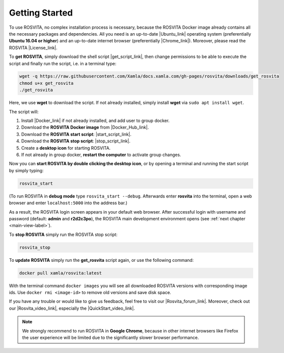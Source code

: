 .. _getting-started-label:

*****************
Getting Started
*****************

To use ROSVITA, no complex installation process is necessary, because the ROSVITA Docker image already contains all the necessary packages and dependencies. All you need is an up-to-date |Ubuntu_link| operating system (preferentially **Ubuntu 16.04 or higher**) and an up-to-date internet browser (preferentially |Chrome_link|). Moreover, please read the ROSVITA |License_link|.

To **get ROSVITA**, simply download the shell script |get_script_link|, then change permissions to be able to execute the script 
and finally run the script, i.e. in a terminal type:

.. code-block:: bash

   wget -q https://raw.githubusercontent.com/Xamla/docs.xamla.com/gh-pages/rosvita/downloads/get_rosvita
   chmod u+x get_rosvita
   ./get_rosvita

Here, we use **wget** to download the script. If not already installed, simply install **wget** via ``sudo apt install wget``.

The script will:

1. Install |Docker_link| if not already installed, and add user to group docker.
2. Download the **ROSVITA Docker image** from |Docker_Hub_link|.
3. Download the **ROSVITA start script**: |start_script_link|.
4. Download the **ROSVITA stop script**: |stop_script_link|.
5. Create a **desktop icon** for starting ROSVITA.
6. If not already in group docker, **restart the computer** to activate group changes.

Now you can **start ROSVITA by double clicking the desktop icon**,
or by opening a terminal and running the start script by simply typing:

.. code-block:: bash

   rosvita_start

(To run ROSVITA in **debug mode** type ``rosvita_start --debug``. 
Afterwards enter **rosvita** into the terminal, open a web browser and enter ``localhost:5000`` into the address bar.)

As a result, the ROSVITA login screen appears in your default web browser. 
After successful login with username and password (default: **admin** and **r2d2c3po**), 
the ROSVITA main development environment opens (see :ref:`next chapter <main-view-label>`).

To **stop ROSVITA** simply run the ROSVITA stop script:

.. code-block:: bash

   rosvita_stop

To **update ROSVITA** simply run the **get_rosvita** script again, or use the following command:

.. code-block:: bash

   docker pull xamla/rosvita:latest

With the terminal command ``docker images`` you will see all downloaded ROSVITA versions with corresponding image ids.
Use ``docker rmi <image-id>`` to remove old versions and save disk space.

If you have any trouble or would like to give us feedback, feel free to visit our |Rosvita_forum_link|.
Moreover, check out our |Rosvita_video_link|, especially the |QuickStart_video_link|.

.. note:: We strongly recommend to run ROSVITA in **Google Chrome**, because in other internet browsers like Firefox the user experience will be limited due to the significantly slower browser performance.




.. |Ubuntu_link| raw:: html

   <a href="https://www.ubuntu.com/download/desktop" target="_blank">Ubuntu</a> 

.. |Docker_link| raw:: html

   <a href="https://docs.docker.com/install/linux/docker-ce/ubuntu/#install-docker-ce" target="_blank">Docker</a> 

.. |Docker_Hub_link| raw:: html

   <a href="https://hub.docker.com/explore/" target="_blank">Docker Hub</a> 

.. |get_script_link| raw:: html

   <a href="https://raw.githubusercontent.com/Xamla/docs.xamla.com/gh-pages/rosvita/downloads/get_rosvita" target="_blank">get_rosvita</a> 

.. |start_script_link| raw:: html

   <a href="https://raw.githubusercontent.com/Xamla/docs.xamla.com/gh-pages/rosvita/downloads/rosvita_start" target="_blank">rosvita_start</a> 

.. |stop_script_link| raw:: html

   <a href="https://raw.githubusercontent.com/Xamla/docs.xamla.com/gh-pages/rosvita/downloads/rosvita_stop" target="_blank">rosvita_stop</a> 

.. |Chrome_link| raw:: html

   <a href="https://www.google.com/intl/en-CA/chrome/" target="_blank">Google Chrome</a>

.. |Rosvita_forum_link| raw:: html

   <a href="http://discuss.xamla.com" target="_blank">ROSVITA forum</a>

.. |Rosvita_video_link| raw:: html

   <a href="https://www.youtube.com/channel/UC37X4g0bLY7ID00RO_k8O4Q" target="_blank">ROSVITA tutorial videos</a>

.. |QuickStart_video_link| raw:: html

   <a href="https://youtu.be/VAfwk-MnBuA" target="_blank">ROSVITA quick start video</a>

.. |License_link| raw:: html

   <a href="https://raw.githubusercontent.com/Xamla/docs.xamla.com/gh-pages/rosvita/downloads/LICENSE" target="_blank">license agreement</a>

